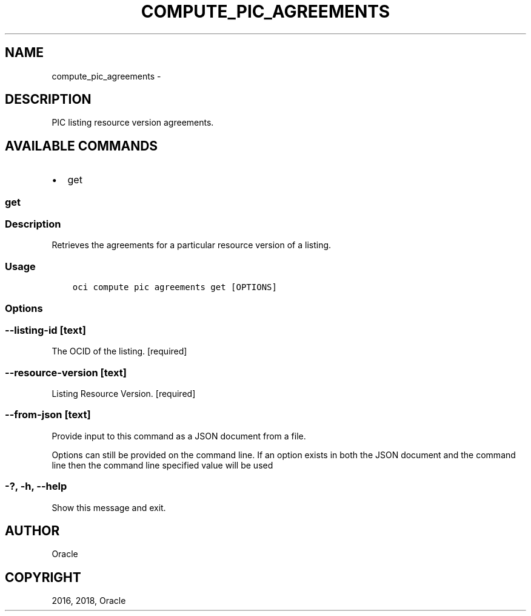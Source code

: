 .\" Man page generated from reStructuredText.
.
.TH "COMPUTE_PIC_AGREEMENTS" "1" "Oct 04, 2018" "2.4.34" "OCI CLI Command Reference"
.SH NAME
compute_pic_agreements \- 
.
.nr rst2man-indent-level 0
.
.de1 rstReportMargin
\\$1 \\n[an-margin]
level \\n[rst2man-indent-level]
level margin: \\n[rst2man-indent\\n[rst2man-indent-level]]
-
\\n[rst2man-indent0]
\\n[rst2man-indent1]
\\n[rst2man-indent2]
..
.de1 INDENT
.\" .rstReportMargin pre:
. RS \\$1
. nr rst2man-indent\\n[rst2man-indent-level] \\n[an-margin]
. nr rst2man-indent-level +1
.\" .rstReportMargin post:
..
.de UNINDENT
. RE
.\" indent \\n[an-margin]
.\" old: \\n[rst2man-indent\\n[rst2man-indent-level]]
.nr rst2man-indent-level -1
.\" new: \\n[rst2man-indent\\n[rst2man-indent-level]]
.in \\n[rst2man-indent\\n[rst2man-indent-level]]u
..
.SH DESCRIPTION
.sp
PIC listing resource version agreements.
.SH AVAILABLE COMMANDS
.INDENT 0.0
.IP \(bu 2
get
.UNINDENT
.SS get
.SS Description
.sp
Retrieves the agreements for a particular resource version of a listing.
.SS Usage
.INDENT 0.0
.INDENT 3.5
.sp
.nf
.ft C
oci compute pic agreements get [OPTIONS]
.ft P
.fi
.UNINDENT
.UNINDENT
.SS Options
.SS \-\-listing\-id [text]
.sp
The OCID of the listing. [required]
.SS \-\-resource\-version [text]
.sp
Listing Resource Version. [required]
.SS \-\-from\-json [text]
.sp
Provide input to this command as a JSON document from a file.
.sp
Options can still be provided on the command line. If an option exists in both the JSON document and the command line then the command line specified value will be used
.SS \-?, \-h, \-\-help
.sp
Show this message and exit.
.SH AUTHOR
Oracle
.SH COPYRIGHT
2016, 2018, Oracle
.\" Generated by docutils manpage writer.
.
